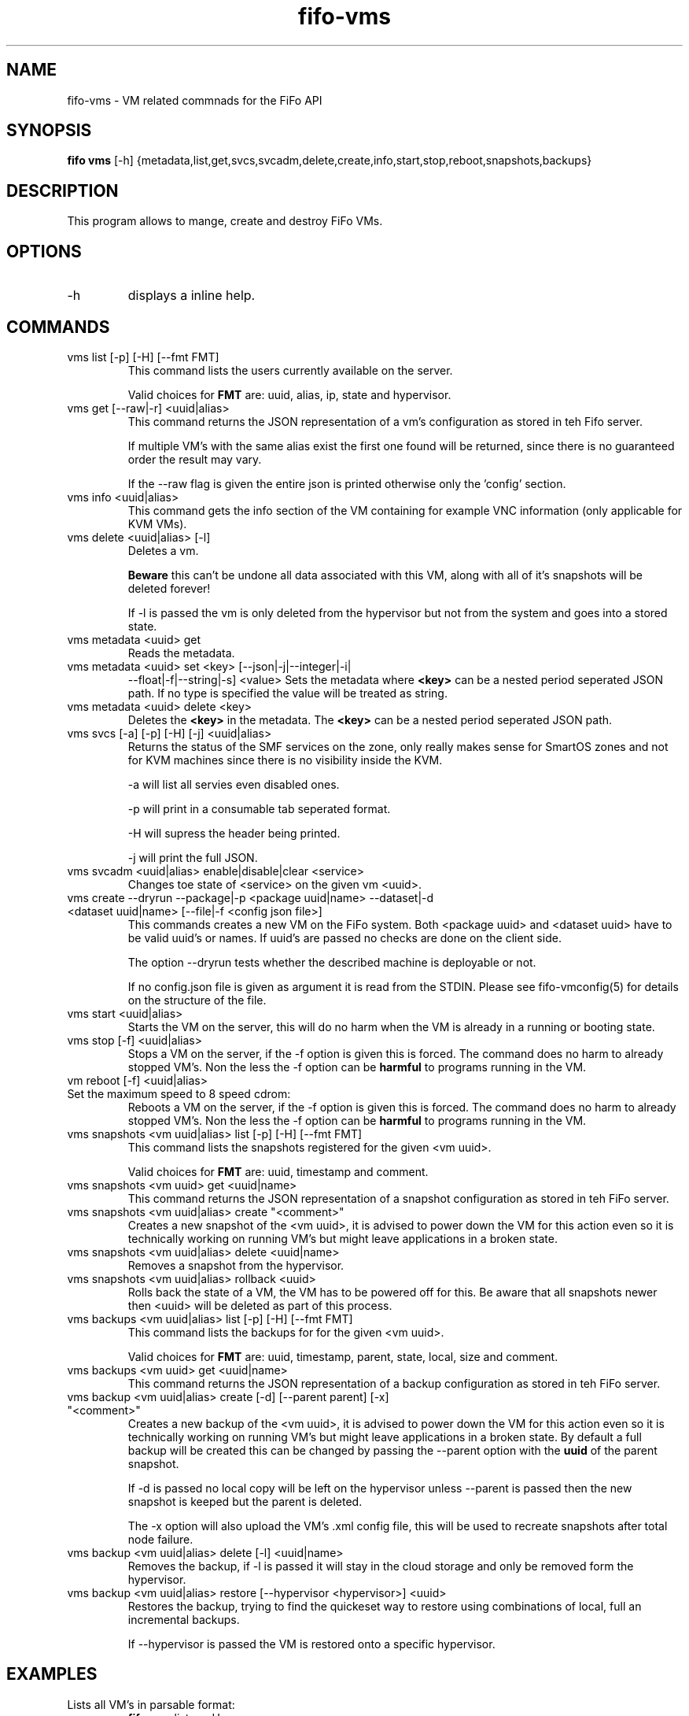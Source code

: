 .TH fifo-vms 1  "Jan 1, 2014" "version 0.2.3" "USER COMMANDS"
.SH NAME
fifo-vms \- VM related commnads for the FiFo API
.SH SYNOPSIS
.B fifo vms
[\-h] {metadata,list,get,svcs,svcadm,delete,create,info,start,stop,reboot,snapshots,backups}

.SH DESCRIPTION
This program allows to mange, create and destroy FiFo VMs.

.SH OPTIONS
.TP
\-h
displays a inline help.

.SH COMMANDS
.TP
vms list [\-p] [\-H] [\-\-fmt FMT]
This command lists the users currently available on the server.

Valid choices for
.B FMT
are: uuid, alias, ip, state and hypervisor.
.TP
vms get [\-\-raw|\-r] <uuid|alias>
This command returns the JSON representation of a vm's configuration
as stored in teh Fifo server.

If multiple VM's with the same alias exist the first one found will
be returned, since there is no guaranteed order the result may vary.

If the \-\-raw flag is given the entire json is printed otherwise
only the 'config' section.
.TP
vms info <uuid|alias>
This command gets the info section of the VM containing for example
VNC information (only applicable for KVM VMs).
.TP
vms delete <uuid|alias> [\-l]
Deletes a vm.

.B Beware
this can't be undone all data associated with this VM, along with
all of it's snapshots will be deleted forever!

If \-l is passed the vm is only deleted
from the hypervisor but not from the system and goes into a stored state.
.TP
vms metadata <uuid> get
Reads the metadata.
.TP
vms metadata <uuid> set <key> [\-\-json|\-j|\-\-integer|\-i|
\-\-float|\-f|\-\-string|\-s] <value>
Sets the metadata where
.B <key>
can be a nested period seperated JSON path. If no type is
specified the value will be treated as string.
.TP
vms metadata <uuid> delete <key>
Deletes the
.B <key>
in the metadata. The
.B <key>
can be a nested period seperated JSON path.
.TP
vms svcs [\-a] [\-p] [\-H] [\-j] <uuid|alias>
Returns the status of the SMF services on the zone, only really makes sense for
SmartOS zones and not for KVM machines since there is no visibility inside
the KVM.

\-a will list all servies even disabled ones.

\-p will print in a consumable tab seperated format.

\-H will supress the header being printed.

\-j will print the full JSON.
.TP
vms svcadm <uuid|alias> enable|disable|clear <service>
Changes toe state of <service> on the given vm <uuid>.
.TP
vms create \-\-dryrun \-\-package|\-p <package uuid|name> \-\-dataset|\-d <dataset uuid|name> [\-\-file|\-f <config json file>]
This commands creates a new VM on the FiFo system. Both <package uuid>
and <dataset uuid> have to be valid uuid's or names. If uuid's are passed
no checks are done on the client side.

The option \-\-dryrun tests whether the described machine is deployable or not.

If no config.json file is given as argument it is read from the
STDIN. Please see fifo-vmconfig(5) for details on the structure of
the file.
.TP
vms start <uuid|alias>
Starts the VM on the server, this will do no harm when the VM is
already in a running or booting state.
.TP
vms stop [\-f] <uuid|alias>
Stops a VM on the server, if the \-f option is given this is forced.
The command does no harm to already stopped VM's. Non the less the
\-f option can be
.B harmful
to programs running in the VM.
.TP
vm reboot [\-f] <uuid|alias>
.TP
Set the maximum speed to 8 speed cdrom:
Reboots a VM on the server, if the \-f option is given this is
forced. The command does no harm to already stopped VM's. Non the
less the \-f option can be
.B harmful
to programs running in the VM.
.TP
vms snapshots <vm uuid|alias> list [\-p] [\-H] [\-\-fmt FMT]
This command lists the snapshots registered for the given <vm uuid>.

Valid choices for
.B FMT
are: uuid, timestamp and comment.
.TP
vms snapshots <vm uuid> get <uuid|name>
This command returns the JSON representation of a snapshot configuration
as stored in teh FiFo server.
.TP
vms snapshots <vm uuid|alias> create "<comment>"
Creates a new snapshot of the <vm uuid>, it is advised to power down
the VM for this action even so it is technically working on running VM's
but might leave applications in a broken state.
.TP
vms snapshots <vm uuid|alias> delete <uuid|name>
Removes a snapshot from the hypervisor.
.TP
vms snapshots <vm uuid|alias> rollback <uuid>
Rolls back the state of a VM, the VM has to be powered off for this. Be
aware that all snapshots newer then <uuid> will be deleted as part of
this process.
.TP
vms backups <vm uuid|alias> list [\-p] [\-H] [\-\-fmt FMT]
This command lists the backups for for the given <vm uuid>.

Valid choices for
.B FMT
are: uuid, timestamp, parent, state, local, size and comment.
.TP
vms backups <vm uuid> get <uuid|name>
This command returns the JSON representation of a backup configuration
as stored in teh FiFo server.
.TP
vms backup <vm uuid|alias> create [\-d] [\-\-parent parent] [\-x] "<comment>"
Creates a new backup of the <vm uuid>, it is advised to power down
the VM for this action even so it is technically working on running VM's
but might leave applications in a broken state. By default a full backup
will be created this can be changed by passing the \-\-parent option with
the
.B uuid
of the parent snapshot.

If \-d is passed no local copy will be left on the hypervisor unless
\-\-parent is passed then the new snapshot is keeped but the parent is
deleted.

The \-x option will also upload the VM's .xml config file, this will
be used to recreate snapshots after total node failure.
.TP
vms backup <vm uuid|alias> delete [\-l] <uuid|name>
Removes the backup, if \-l is passed it will stay in the cloud storage
and only be removed form the hypervisor.
.TP
vms backup <vm uuid|alias> restore [\-\-hypervisor <hypervisor>] <uuid>
Restores the backup, trying to find the quickeset way to restore using
combinations of local, full an incremental backups.

If \-\-hypervisor is passed the VM is restored onto a specific hypervisor.

.SH EXAMPLES
.TP
Lists all VM's in parsable format:
.B fifo
vms list \-p \-H
.PP
.TP
Restore maximum speed:
.B fifo
vms create
\-\-package 6fbe6997-e662-4235-b878-3bea5d05d9f5
\-\-dataset cf7e2f40-9276-11e2-af9a-0bad2233fb0b
\-\-config example.json
.PP
.SH AUTHOR
Heinz N. 'Licenser' Gies (heinz (at) licenser.net)
.SH SEE ALSO
fifo(1), fifo-vmconfig(5)
